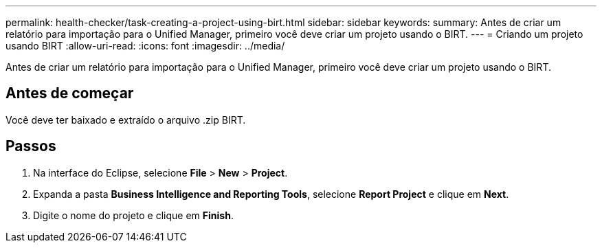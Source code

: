 ---
permalink: health-checker/task-creating-a-project-using-birt.html 
sidebar: sidebar 
keywords:  
summary: Antes de criar um relatório para importação para o Unified Manager, primeiro você deve criar um projeto usando o BIRT. 
---
= Criando um projeto usando BIRT
:allow-uri-read: 
:icons: font
:imagesdir: ../media/


[role="lead"]
Antes de criar um relatório para importação para o Unified Manager, primeiro você deve criar um projeto usando o BIRT.



== Antes de começar

Você deve ter baixado e extraído o arquivo .zip BIRT.



== Passos

. Na interface do Eclipse, selecione *File* > *New* > *Project*.
. Expanda a pasta *Business Intelligence and Reporting Tools*, selecione *Report Project* e clique em *Next*.
. Digite o nome do projeto e clique em *Finish*.

